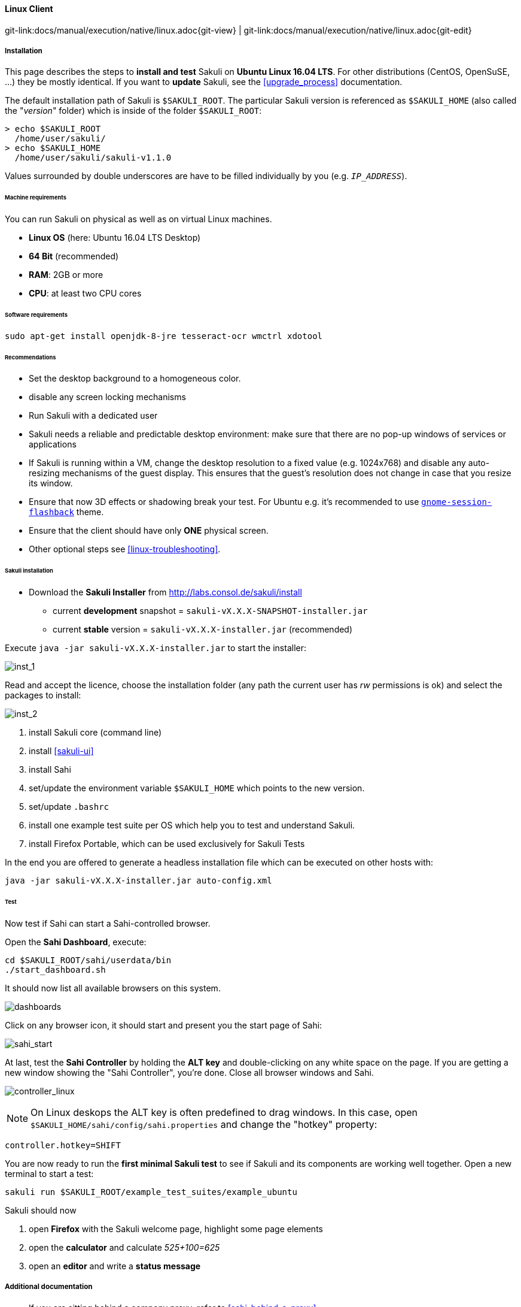
:imagesdir: ../../../images

[[linux]]
==== Linux Client
[#git-edit-section]
:page-path: docs/manual/execution/native/linux.adoc
git-link:{page-path}{git-view} | git-link:{page-path}{git-edit}

===== Installation

This page describes the steps to *install and test* Sakuli on *Ubuntu Linux 16.04 LTS*.
For other distributions (CentOS, OpenSuSE, ...) they be mostly identical. If you want to *update* Sakuli, see the <<upgrade_process>> documentation.

The default installation path of Sakuli is `$SAKULI_ROOT`. The particular Sakuli version is referenced as `$SAKULI_HOME` (also called the "_version_" folder) which is inside of the folder `$SAKULI_ROOT`:

[source]
----
> echo $SAKULI_ROOT
  /home/user/sakuli/
> echo $SAKULI_HOME
  /home/user/sakuli/sakuli-v1.1.0
----

Values surrounded by double underscores are have to be filled individually by you (e.g. `__IP_ADDRESS__`).

====== Machine requirements
You can run Sakuli on physical as well as on virtual Linux machines.

* *Linux OS* (here: Ubuntu 16.04 LTS Desktop)
* *64 Bit* (recommended)
* *RAM*: 2GB or more
* *CPU*: at least two CPU cores

====== Software requirements

`sudo apt-get install openjdk-8-jre tesseract-ocr wmctrl xdotool`

====== Recommendations

* Set the desktop background to a homogeneous color.
* disable any screen locking mechanisms
* Run Sakuli with a dedicated user
* Sakuli needs a reliable and predictable desktop environment: make sure that there are no pop-up windows of services or applications
* If Sakuli is running within a VM, change the desktop resolution to a fixed value (e.g. 1024x768) and disable any auto-resizing mechanisms of the guest display. This ensures that the guest's resolution does not change in case that you resize its window.
* Ensure that now 3D effects or shadowing break your test. For Ubuntu e.g. it's recommended to use <<gnome-session-flashback,`gnome-session-flashback`>> theme.
* Ensure that the client should have only *ONE* physical screen.
* Other optional steps see <<linux-troubleshooting>>.

====== Sakuli installation

* Download the *Sakuli Installer* from http://labs.consol.de/sakuli/install[http://labs.consol.de/sakuli/install]
** current *development* snapshot = `sakuli-vX.X.X-SNAPSHOT-installer.jar`
** current *stable* version = `sakuli-vX.X.X-installer.jar` (recommended)

Execute `java -jar sakuli-vX.X.X-installer.jar` to start the installer:

image:installer_1_linux.png[inst_1]

Read and accept the licence, choose the installation folder (any path the current user has _rw_ permissions is ok) and select the packages to install:

image:installer_2_linux.png[inst_2]

. install Sakuli core (command line)
. install <<sakuli-ui>>
. install Sahi
. set/update the environment variable `$SAKULI_HOME` which points to the new version.
. set/update `.bashrc`
. install one example test suite per OS which help you to test and understand Sakuli.
. install Firefox Portable, which can be used exclusively for Sakuli Tests

In the end you are offered to generate a headless installation file which can be executed on other hosts with:

[source]
----
java -jar sakuli-vX.X.X-installer.jar auto-config.xml
----

====== Test

Now test if Sahi can start a Sahi-controlled browser.

Open the *Sahi Dashboard*, execute:

    cd $SAKULI_ROOT/sahi/userdata/bin
    ./start_dashboard.sh

It should now list all available browsers on this system.

image:inst_dashboard_linux.png[dashboards]

Click on any browser icon, it should start and present you the start page of Sahi:

image:sahi_startpage.jpg[sahi_start]

At last, test the *Sahi Controller* by holding the *ALT key* and double-clicking on any white space on the page. If you are getting a new window showing the "Sahi Controller", you're done. Close all browser windows and Sahi.

image:installer_4_l.png[controller_linux]

NOTE: On Linux deskops the ALT key is often predefined to drag windows. In this case, open `$SAKULI_HOME/sahi/config/sahi.properties` and change the "hotkey" property:

[source]
----
controller.hotkey=SHIFT
----

You are now ready to run the *first minimal Sakuli test* to see if Sakuli and its components are working well together. Open a new terminal to start a test:

[source,bash]
----
sakuli run $SAKULI_ROOT/example_test_suites/example_ubuntu
----

Sakuli should now

. open *Firefox* with the Sakuli welcome page, highlight some page elements
. open the *calculator* and calculate _525+100=625_
. open an *editor* and write a *status message*



===== Additional documentation

* If you are sitting behind a company proxy, refer to <<sahi_behind_a_proxy>>.
* Refer to <<sahi-browser-configuration>> for instructions how to register other browsers.

===== Optional software


====== PhantomJS

Currently, _each_ Sakuli test requires to start a browser, which is not very handy for pure Sikuli GUI tests (=where no browser at all is needed). For that case, use a headless browser like http://phantomjs.org[PhantomJS]. Refer to <<sahi-browser-configuration>> for more information.

Attention: PhantomJS 2 is currently unsupported. Use version 1.9.x

====== Screenshot tool

Use a screenshot tool which is able to

* capture areas of the screen
* delay the creation of screenshots for x seconds (important if Sikuli must navigate through menues)

A good choice is

* http://shutter-project.org/[Shutter] on *Linux*.
* https://wiki.ubuntuusers.de/Scrot/[Scrot] on *Linux* (lightweight, cli-based).

Always make sure that screenshots are saved without compression. Sikuli uses a default similarity of 0.99, which internally means that "more than 99%" =&gt; 100% pixels must coincide. Decreasing similarity should only be neccessary if the pattern images are of poor quality or the region compared to always slightly differs from the pattern image.

====== Editor

It is recommended to use an Editor with JavaScript support, e.g. https://atom.io[Atom], https://www.sublimetext.com[Sublime]  or https://code.visualstudio.com/[Visual Studio Code]

It also possible to use professional programming IDEs like https://www.jetbrains.com/idea/[IntelliJ], https://netbeans.org/[Netbeans] or https://eclipse.org[Eclipse].


===== Next steps

* Read our https://github.com/ConSol/sakuli-examples/blob/master/first-steps/first-steps.md[first-steps tutorial] and learn to handle Sakuli
* Integrate Sakuli results in monitoring systems:
** <<omd-gearman>>
** <<omd-sql-database>>
** <<icinga2-integration>>
** <<check_mk>>

* Sakuli can also be integrated in *continuous integration* environments like <<jenkins-integration>>
